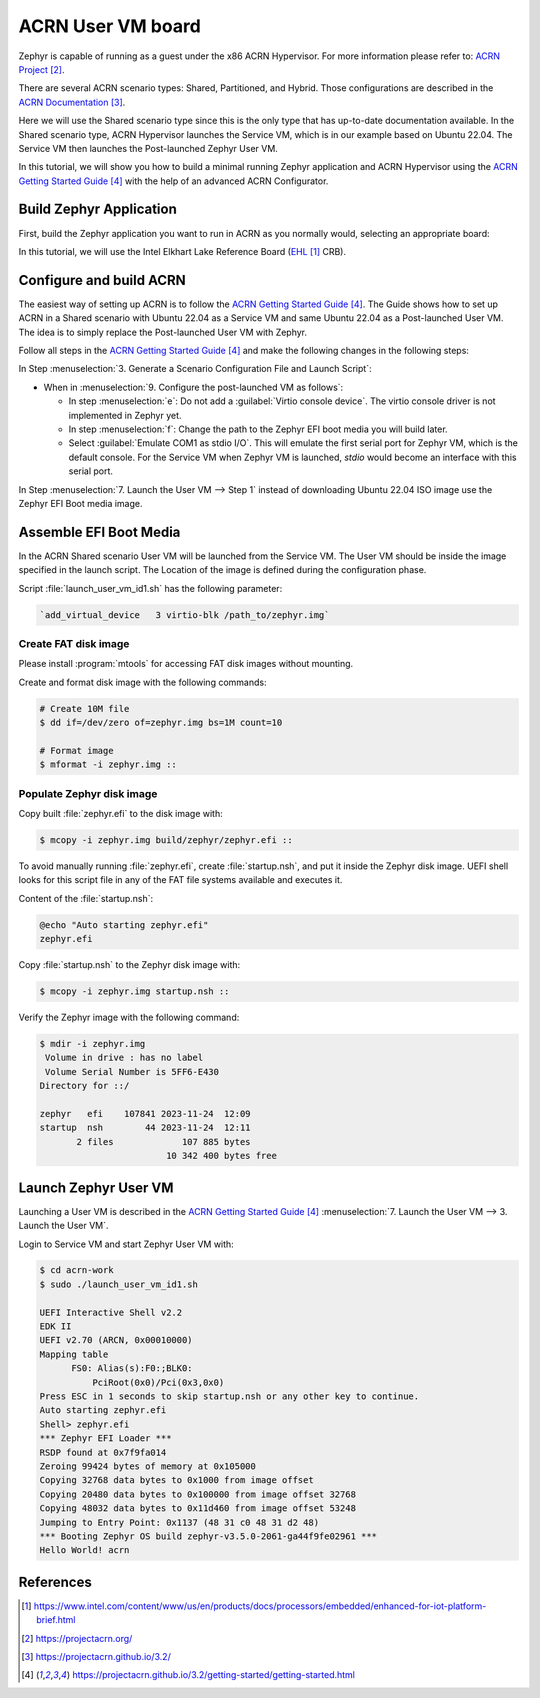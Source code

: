 ACRN User VM board
##################

Zephyr is capable of running as a guest under the x86 ACRN Hypervisor.
For more information please refer to: `ACRN Project`_.

There are several ACRN scenario types: Shared, Partitioned, and Hybrid.
Those configurations are described in the `ACRN Documentation`_.

Here we will use the Shared scenario type since this is the only type that
has up-to-date documentation available. In the Shared scenario type, ACRN
Hypervisor launches the Service VM, which is in our example based on
Ubuntu 22.04. The Service VM then launches the Post-launched Zephyr User VM.

In this tutorial, we will show you how to build a minimal running
Zephyr application and ACRN Hypervisor using the `ACRN Getting Started Guide`_
with the help of an advanced ACRN Configurator.

Build Zephyr Application
************************

First, build the Zephyr application you want to run in ACRN as you
normally would, selecting an appropriate board:

.. zephyr-app-commands::
   :zephyr-app: samples/hello_world
   :board: acrn
   :goals: build

In this tutorial, we will use the Intel Elkhart Lake Reference Board
(`EHL`_ CRB).

Configure and build ACRN
************************

The easiest way of setting up ACRN is to follow the
`ACRN Getting Started Guide`_. The Guide shows how to set up ACRN in a Shared
scenario with Ubuntu 22.04 as a Service VM and same Ubuntu 22.04 as a
Post-launched User VM. The idea is to simply replace the Post-launched User VM
with Zephyr.

Follow all steps in the `ACRN Getting Started Guide`_ and make the following
changes in the following steps:

In Step :menuselection:`3. Generate a Scenario Configuration File and Launch Script`:

* When in :menuselection:`9. Configure the post-launched VM as follows`:

  - In step :menuselection:`e`: Do not add a :guilabel:`Virtio console device`.
    The virtio console driver is not implemented in Zephyr yet.

  - In step :menuselection:`f`: Change the path to the Zephyr EFI boot media you
    will build later.

  - Select :guilabel:`Emulate COM1 as stdio I/O`. This will emulate the first serial
    port for Zephyr VM, which is the default console. For the Service VM when
    Zephyr VM is launched, `stdio` would become an interface with this serial port.

In Step :menuselection:`7. Launch the User VM --> Step 1` instead of downloading
Ubuntu 22.04 ISO image use the Zephyr EFI Boot media image.

Assemble EFI Boot Media
***********************

In the ACRN Shared scenario User VM will be launched from the Service VM.
The User VM should be inside the image specified in the launch script.
The Location of the image is defined during the configuration phase.

Script :file:`launch_user_vm_id1.sh` has the following parameter:

.. code-block:: console

   `add_virtual_device   3 virtio-blk /path_to/zephyr.img`

Create FAT disk image
=====================

Please install :program:`mtools` for accessing FAT disk images without
mounting.

Create and format disk image with the following commands:

.. code-block:: console

   # Create 10M file
   $ dd if=/dev/zero of=zephyr.img bs=1M count=10

   # Format image
   $ mformat -i zephyr.img ::

Populate Zephyr disk image
==========================

Copy built :file:`zephyr.efi` to the disk image with:

.. code-block:: console

   $ mcopy -i zephyr.img build/zephyr/zephyr.efi ::

To avoid manually running :file:`zephyr.efi`, create :file:`startup.nsh`,
and put it inside the Zephyr disk image. UEFI shell looks for this script
file in any of the FAT file systems available and executes it.

Content of the :file:`startup.nsh`:

.. code-block:: bash

   @echo "Auto starting zephyr.efi"
   zephyr.efi

Copy :file:`startup.nsh` to the Zephyr disk image with:

.. code-block:: console

   $ mcopy -i zephyr.img startup.nsh ::

Verify the Zephyr image with the following command:

.. code-block:: console

   $ mdir -i zephyr.img
    Volume in drive : has no label
    Volume Serial Number is 5FF6-E430
   Directory for ::/

   zephyr   efi    107841 2023-11-24  12:09
   startup  nsh        44 2023-11-24  12:11
          2 files             107 885 bytes
                           10 342 400 bytes free

Launch Zephyr User VM
*********************

Launching a User VM is described in the `ACRN Getting Started Guide`_
:menuselection:`7. Launch the User VM --> 3. Launch the User VM`.

Login to Service VM and start Zephyr User VM with:

.. code-block:: console

   $ cd acrn-work
   $ sudo ./launch_user_vm_id1.sh

   UEFI Interactive Shell v2.2
   EDK II
   UEFI v2.70 (ARCN, 0x00010000)
   Mapping table
         FS0: Alias(s):F0:;BLK0:
             PciRoot(0x0)/Pci(0x3,0x0)
   Press ESC in 1 seconds to skip startup.nsh or any other key to continue.
   Auto starting zephyr.efi
   Shell> zephyr.efi
   *** Zephyr EFI Loader ***
   RSDP found at 0x7f9fa014
   Zeroing 99424 bytes of memory at 0x105000
   Copying 32768 data bytes to 0x1000 from image offset
   Copying 20480 data bytes to 0x100000 from image offset 32768
   Copying 48032 data bytes to 0x11d460 from image offset 53248
   Jumping to Entry Point: 0x1137 (48 31 c0 48 31 d2 48)
   *** Booting Zephyr OS build zephyr-v3.5.0-2061-ga44f9fe02961 ***
   Hello World! acrn

References
**********

.. target-notes::

.. _EHL: https://www.intel.com/content/www/us/en/products/docs/processors/embedded/enhanced-for-iot-platform-brief.html
.. _ACRN Project: https://projectacrn.org/
.. _ACRN Documentation: https://projectacrn.github.io/3.2/
.. _ACRN Getting Started Guide: https://projectacrn.github.io/3.2/getting-started/getting-started.html
